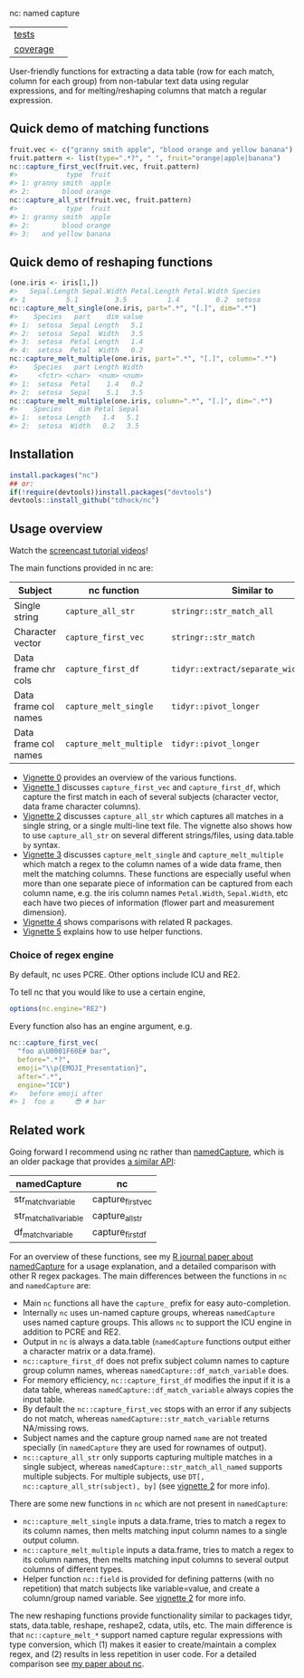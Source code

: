 nc: named capture

| [[file:tests/testthat][tests]]    | [[https://github.com/tdhock/nc/actions][https://github.com/tdhock/nc/workflows/R-CMD-check/badge.svg]]  |
| [[https://github.com/jimhester/covr][coverage]] | [[https://app.codecov.io/gh/tdhock/nc?branch=master][https://codecov.io/gh/tdhock/nc/branch/master/graph/badge.svg]] |

User-friendly functions for extracting a data
table (row for each match, column for each group)
from non-tabular text data using regular expressions,
and for melting/reshaping columns that match a regular expression.

** Quick demo of matching functions

#+BEGIN_SRC R
  fruit.vec <- c("granny smith apple", "blood orange and yellow banana")
  fruit.pattern <- list(type=".*?", " ", fruit="orange|apple|banana")
  nc::capture_first_vec(fruit.vec, fruit.pattern)
  #>            type  fruit
  #> 1: granny smith  apple
  #> 2:        blood orange
  nc::capture_all_str(fruit.vec, fruit.pattern)
  #>            type  fruit
  #> 1: granny smith  apple
  #> 2:        blood orange
  #> 3:   and yellow banana
#+END_SRC

** Quick demo of reshaping functions

#+begin_src R
  (one.iris <- iris[1,])
  #>   Sepal.Length Sepal.Width Petal.Length Petal.Width Species
  #> 1          5.1         3.5          1.4         0.2  setosa
  nc::capture_melt_single(one.iris, part=".*", "[.]", dim=".*")
  #>    Species   part    dim value
  #> 1:  setosa  Sepal Length   5.1
  #> 2:  setosa  Sepal  Width   3.5
  #> 3:  setosa  Petal Length   1.4
  #> 4:  setosa  Petal  Width   0.2
  nc::capture_melt_multiple(one.iris, part=".*", "[.]", column=".*")
  #>    Species   part Length Width
  #>     <fctr> <char>  <num> <num>
  #> 1:  setosa  Petal    1.4   0.2
  #> 2:  setosa  Sepal    5.1   3.5
  nc::capture_melt_multiple(one.iris, column=".*", "[.]", dim=".*")
  #>    Species    dim Petal Sepal
  #> 1:  setosa Length   1.4   5.1
  #> 2:  setosa  Width   0.2   3.5
#+end_src

** Installation

#+BEGIN_SRC R
install.packages("nc")
## or:
if(!require(devtools))install.packages("devtools")
devtools::install_github("tdhock/nc")
#+END_SRC


** Usage overview

Watch the [[https://www.youtube.com/watch?v=4mDJnVtzsbg&list=PLwc48KSH3D1P8R7470s0lgcUObJLEXSSO&index=1][screencast tutorial videos]]!

The main functions provided in nc are:

| Subject              | nc function             | Similar to                            | And                     |
|----------------------+-------------------------+---------------------------------------+-------------------------|
| Single string        | =capture_all_str=       | =stringr::str_match_all=              | =rex::re_matches=       |
| Character vector     | =capture_first_vec=     | =stringr::str_match=                  | =rex::re_matches=       |
| Data frame chr cols  | =capture_first_df=      | =tidyr::extract/separate_wider_regex= | =data.table::tstrsplit= |
| Data frame col names | =capture_melt_single=   | =tidyr::pivot_longer=                 | =data.table::melt=      |
| Data frame col names | =capture_melt_multiple= | =tidyr::pivot_longer=                 | =data.table::melt=      |

- [[https://cloud.r-project.org/web/packages/nc/vignettes/v0-overview.html][Vignette 0]] provides an overview of the various functions.
- [[https://cloud.r-project.org/web/packages/nc/vignettes/v1-capture-first.html][Vignette 1]] discusses =capture_first_vec= and =capture_first_df=, which capture the first match in each of
  several subjects (character vector, data frame character columns).
- [[https://cloud.r-project.org/web/packages/nc/vignettes/v2-capture-all.html][Vignette 2]] discusses =capture_all_str= which captures all matches in
  a single string, or a single multi-line text file. The vignette also
  shows how to use =capture_all_str= on several different
  strings/files, using data.table =by= syntax.
- [[https://cloud.r-project.org/web/packages/nc/vignettes/v3-capture-melt.html][Vignette 3]] discusses =capture_melt_single= and
  =capture_melt_multiple= which match a regex to the column names of a
  wide data frame, then melt the matching columns. These functions are
  especially useful when more than one separate piece of information
  can be captured from each column name, e.g. the iris column names
  =Petal.Width=, =Sepal.Width=, etc each have two pieces of
  information (flower part and measurement dimension).
- [[https://cloud.r-project.org/web/packages/nc/vignettes/v4-comparisons.html][Vignette 4]] shows comparisons with related R packages.
- [[https://cloud.r-project.org/web/packages/nc/vignettes/v5-helpers.html][Vignette 5]] explains how to use helper functions.

*** Choice of regex engine

By default, nc uses PCRE. Other options include ICU and RE2.

To tell nc that you would like to use a certain engine, 
#+BEGIN_SRC R
options(nc.engine="RE2")
#+END_SRC

Every function also has an engine argument, e.g.

#+BEGIN_SRC R
  nc::capture_first_vec(
    "foo a\U0001F60E# bar",
    before=".*?",
    emoji="\\p{EMOJI_Presentation}",
    after=".*",
    engine="ICU")
  #>   before emoji after
  #> 1  foo a     😎 # bar
#+END_SRC

** Related work

Going forward I recommend using nc rather than [[https://github.com/tdhock/namedCapture][namedCapture]], which is
an older package that provides [[https://cloud.r-project.org/web/packages/namedCapture/vignettes/v2-recommended-syntax.html][a similar API]]:

| namedCapture           | nc                |
|------------------------+-------------------|
| str_match_variable     | capture_first_vec |
| str_match_all_variable | capture_all_str   |
| df_match_variable      | capture_first_df  |

For an overview of these functions, see my
[[https://github.com/tdhock/namedCapture-article][R journal paper
about namedCapture]] for a usage explanation, and a detailed
comparison with other R regex packages. The main differences between
the functions in =nc= and =namedCapture= are:
- Main =nc= functions all have the =capture_= prefix for easy auto-completion.
- Internally =nc= uses un-named capture groups, whereas =namedCapture=
  uses named capture groups. This allows =nc= to support the ICU
  engine in addition to PCRE and RE2.
- Output in =nc= is always a data.table (=namedCapture= functions
  output either a character matrix or a data.frame).
- =nc::capture_first_df= does not prefix subject column names to
  capture group column names, whereas
  =namedCapture::df_match_variable= does.
- For memory efficiency, =nc::capture_first_df= modifies the input if
  it is a data table, whereas =namedCapture::df_match_variable= always
  copies the input table.
- By default the =nc::capture_first_vec= stops with an error if any
  subjects do not match, whereas =namedCapture::str_match_variable=
  returns NA/missing rows.
- Subject names and the capture group named =name= are not treated
  specially (in =namedCapture= they are used for rownames of output).
- =nc::capture_all_str= only supports capturing multiple matches in a
  single subject, whereas =namedCapture::str_match_all_named= supports
  multiple subjects. 
  For multiple subjects, use =DT[, nc::capture_all_str(subject), by]=
  (see [[https://cloud.r-project.org/web/packages/nc/vignettes/v2-capture-all.html][vignette 2]] for more info).

There are some new functions in =nc= which are not present in
=namedCapture=:
- =nc::capture_melt_single= inputs a data.frame, tries to match a
  regex to its column names, then melts matching input column names to
  a single output column.
- =nc::capture_melt_multiple= inputs a data.frame, tries to
  match a regex to its column names, then melts matching input columns
  to several output columns of different types.
- Helper function =nc::field= is provided for defining patterns (with
  no repetition) that match subjects like variable=value, and create a
  column/group named variable. 
  See [[https://cloud.r-project.org/web/packages/nc/vignettes/v2-capture-all.html][vignette 2]] for more info.

The new reshaping functions provide functionality similar to packages
tidyr, stats, data.table, reshape, reshape2, cdata, utils, etc. The
main difference is that =nc::capture_melt_*= support named capture
regular expressions with type conversion, which (1) makes it easier to
create/maintain a complex regex, and (2) results in less repetition in
user code. For a detailed comparison see [[https://github.com/tdhock/nc-article][my paper about nc]].
  
